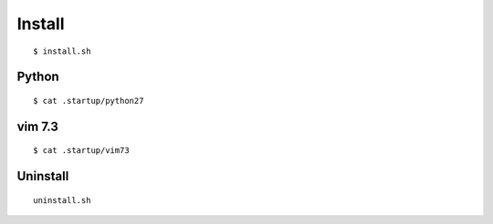 
Install
==========

::

  $ install.sh


Python
-------

::

  $ cat .startup/python27

vim 7.3
--------

::

  $ cat .startup/vim73


Uninstall
----------

::

  uninstall.sh


